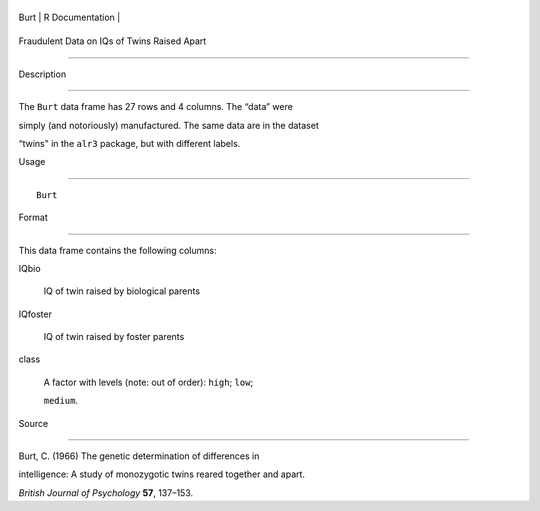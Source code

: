 +--------+-------------------+
| Burt   | R Documentation   |
+--------+-------------------+

Fraudulent Data on IQs of Twins Raised Apart
--------------------------------------------

Description
~~~~~~~~~~~

The ``Burt`` data frame has 27 rows and 4 columns. The “data” were
simply (and notoriously) manufactured. The same data are in the dataset
“twins" in the ``alr3`` package, but with different labels.

Usage
~~~~~

::

    Burt

Format
~~~~~~

This data frame contains the following columns:

IQbio
    IQ of twin raised by biological parents

IQfoster
    IQ of twin raised by foster parents

class
    A factor with levels (note: out of order): ``high``; ``low``;
    ``medium``.

Source
~~~~~~

Burt, C. (1966) The genetic determination of differences in
intelligence: A study of monozygotic twins reared together and apart.
*British Journal of Psychology* **57**, 137–153.
